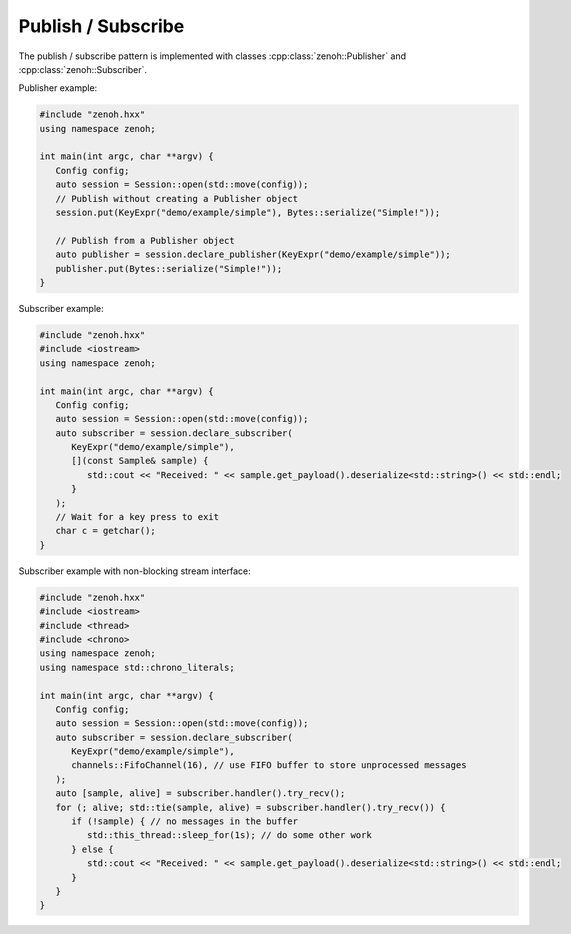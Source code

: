 ..
.. Copyright (c) 2023 ZettaScale Technology
..
.. This program and the accompanying materials are made available under the
.. terms of the Eclipse Public License 2.0 which is available at
.. http://www.eclipse.org/legal/epl-2.0, or the Apache License, Version 2.0
.. which is available at https://www.apache.org/licenses/LICENSE-2.0.
..
.. SPDX-License-Identifier: EPL-2.0 OR Apache-2.0
..
.. Contributors:
..   ZettaScale Zenoh Team, <zenoh@zettascale.tech>
..

Publish / Subscribe
===================

The publish / subscribe pattern is implemented with classes :cpp:class:`zenoh::Publisher` 
and :cpp:class:`zenoh::Subscriber`.

Publisher example:

.. code-block:: c++

   #include "zenoh.hxx"
   using namespace zenoh;

   int main(int argc, char **argv) {
      Config config;
      auto session = Session::open(std::move(config));
      // Publish without creating a Publisher object
      session.put(KeyExpr("demo/example/simple"), Bytes::serialize("Simple!"));

      // Publish from a Publisher object
      auto publisher = session.declare_publisher(KeyExpr("demo/example/simple"));
      publisher.put(Bytes::serialize("Simple!"));
   }

Subscriber example:

.. code-block:: c++

   #include "zenoh.hxx"
   #include <iostream>
   using namespace zenoh;

   int main(int argc, char **argv) {
      Config config;
      auto session = Session::open(std::move(config));
      auto subscriber = session.declare_subscriber(
         KeyExpr("demo/example/simple"), 
         [](const Sample& sample) {
            std::cout << "Received: " << sample.get_payload().deserialize<std::string>() << std::endl;
         }
      );
      // Wait for a key press to exit
      char c = getchar();
   }

Subscriber example with non-blocking stream interface:

.. code-block:: c++

   #include "zenoh.hxx"
   #include <iostream>
   #include <thread>
   #include <chrono>
   using namespace zenoh;
   using namespace std::chrono_literals;

   int main(int argc, char **argv) {
      Config config;
      auto session = Session::open(std::move(config));
      auto subscriber = session.declare_subscriber(
         KeyExpr("demo/example/simple"),
         channels::FifoChannel(16), // use FIFO buffer to store unprocessed messages 
      );
      auto [sample, alive] = subscriber.handler().try_recv();
      for (; alive; std::tie(sample, alive) = subscriber.handler().try_recv()) {
         if (!sample) { // no messages in the buffer
            std::this_thread::sleep_for(1s); // do some other work
         } else {
            std::cout << "Received: " << sample.get_payload().deserialize<std::string>() << std::endl;
         }
      }
   }
